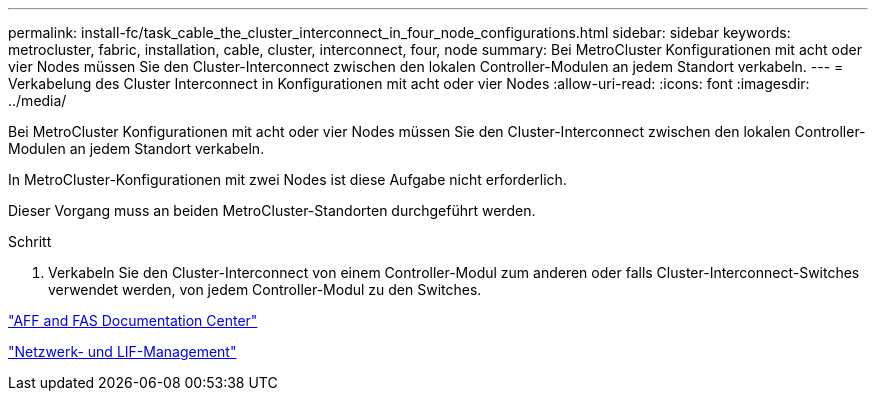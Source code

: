 ---
permalink: install-fc/task_cable_the_cluster_interconnect_in_four_node_configurations.html 
sidebar: sidebar 
keywords: metrocluster, fabric, installation, cable, cluster, interconnect, four, node 
summary: Bei MetroCluster Konfigurationen mit acht oder vier Nodes müssen Sie den Cluster-Interconnect zwischen den lokalen Controller-Modulen an jedem Standort verkabeln. 
---
= Verkabelung des Cluster Interconnect in Konfigurationen mit acht oder vier Nodes
:allow-uri-read: 
:icons: font
:imagesdir: ../media/


[role="lead"]
Bei MetroCluster Konfigurationen mit acht oder vier Nodes müssen Sie den Cluster-Interconnect zwischen den lokalen Controller-Modulen an jedem Standort verkabeln.

In MetroCluster-Konfigurationen mit zwei Nodes ist diese Aufgabe nicht erforderlich.

Dieser Vorgang muss an beiden MetroCluster-Standorten durchgeführt werden.

.Schritt
. Verkabeln Sie den Cluster-Interconnect von einem Controller-Modul zum anderen oder falls Cluster-Interconnect-Switches verwendet werden, von jedem Controller-Modul zu den Switches.


https://docs.netapp.com/platstor/index.jsp["AFF and FAS Documentation Center"]

https://docs.netapp.com/ontap-9/topic/com.netapp.doc.dot-cm-nmg/home.html["Netzwerk- und LIF-Management"]
